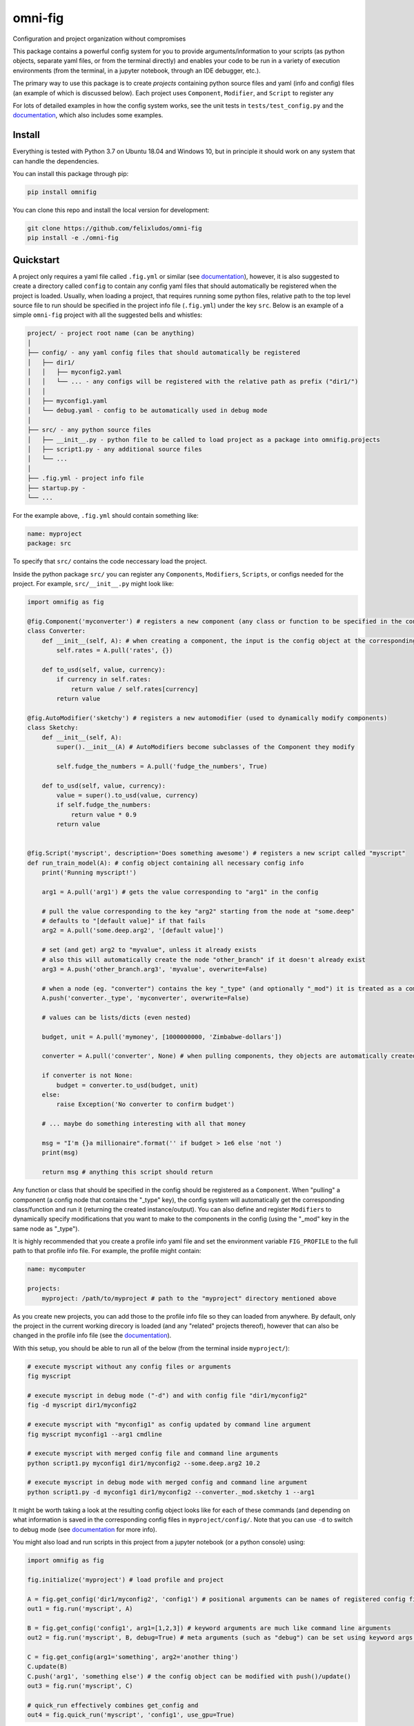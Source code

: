 
.. role:: py(code)
   :language: python

.. raw:: html

    <img align="right" width="150" height="150" src="assets/logo_border.png" alt="omni-fig">


--------
omni-fig
--------

Configuration and project organization without compromises

.. image:: https://readthedocs.org/projects/omnifig/badge/?version=latest
    :target: https://omnifig.readthedocs.io/en/latest/?badge=latest
    :alt: Documentation Status

.. image:: https://travis-ci.com/felixludos/omni-fig.svg?branch=master
    :target: https://travis-ci.com/felixludos/omni-fig
    :alt: Test Status

.. setup-marker-do-not-remove

.. role:: py(code)
   :language: python

.. Visit the project page_.

.. _page: https://www.notion.so/felixleeb/omni-fig-c5223f0ca9e54eb4b8d9749aade4a9d3

This package contains a powerful config system for you to provide arguments/information to your scripts (as python objects, separate yaml files, or from the terminal directly) and enables your code to be run in a variety of execution environments (from the terminal, in a jupyter notebook, through an IDE debugger, etc.).


The primary way to use this package is to create *projects* containing python source files and yaml (info and config) files (an example of which is discussed below). Each project uses ``Component``, ``Modifier``, and ``Script`` to register any

For lots of detailed examples in how the config system works, see the unit tests in ``tests/test_config.py`` and the documentation_, which also includes some examples.

Install
=======

.. install-marker-do-not-remove

Everything is tested with Python 3.7 on Ubuntu 18.04 and Windows 10, but in principle it should work on any system that can handle the dependencies.

You can install this package through pip:

.. code-block:: bash

    pip install omnifig

You can clone this repo and install the local version for development:

.. code-block:: bash

    git clone https://github.com/felixludos/omni-fig
    pip install -e ./omni-fig

.. end-install-marker-do-not-remove

Quickstart
==========

.. quickstart-marker-do-not-remove

A project only requires a yaml file called ``.fig.yml`` or similar (see documentation_), however, it is also suggested to create a directory called ``config`` to contain any config yaml files that should automatically be registered when the project is loaded. Usually, when loading a project, that requires running some python files, relative path to the top level source file to run should be specified in the project info file (``.fig.yml``) under the key ``src``. Below is an example of a simple ``omni-fig`` project with all the suggested bells and whistles:

.. code-block::

    project/ - project root name (can be anything)
    │
    ├── config/ - any yaml config files that should automatically be registered
    │   ├── dir1/
    │   │   ├── myconfig2.yaml
    │   │   └── ... - any configs will be registered with the relative path as prefix ("dir1/")
    │   │
    │   ├── myconfig1.yaml
    │   └── debug.yaml - config to be automatically used in debug mode
    │
    ├── src/ - any python source files
    │   ├── __init__.py - python file to be called to load project as a package into omnifig.projects
    │   ├── script1.py - any additional source files
    │   └── ...
    │
    ├── .fig.yml - project info file
    ├── startup.py -
    └── ...

For the example above, ``.fig.yml`` should contain something like:

.. code-block:: yaml

    name: myproject
    package: src

To specify that ``src/`` contains the code neccessary load the project.

Inside the python package ``src/`` you can register any ``Components``, ``Modifiers``, ``Scripts``, or configs needed for the project. For example, ``src/__init__.py`` might look like:

.. code-block:: python

    import omnifig as fig

    @fig.Component('myconverter') # registers a new component (any class or function to be specified in the config)
    class Converter:
        def __init__(self, A): # when creating a component, the input is the config object at the corresponding node
            self.rates = A.pull('rates', {})

        def to_usd(self, value, currency):
            if currency in self.rates:
                return value / self.rates[currency]
            return value

    @fig.AutoModifier('sketchy') # registers a new automodifier (used to dynamically modify components)
    class Sketchy:
        def __init__(self, A):
            super().__init__(A) # AutoModifiers become subclasses of the Component they modify

            self.fudge_the_numbers = A.pull('fudge_the_numbers', True)

        def to_usd(self, value, currency):
            value = super().to_usd(value, currency)
            if self.fudge_the_numbers:
                return value * 0.9
            return value


    @fig.Script('myscript', description='Does something awesome') # registers a new script called "myscript"
    def run_train_model(A): # config object containing all necessary config info
        print('Running myscript!')

        arg1 = A.pull('arg1') # gets the value corresponding to "arg1" in the config

        # pull the value corresponding to the key "arg2" starting from the node at "some.deep"
        # defaults to "[default value]" if that fails
        arg2 = A.pull('some.deep.arg2', '[default value]')

        # set (and get) arg2 to "myvalue", unless it already exists
        # also this will automatically create the node "other_branch" if it doesn't already exist
        arg3 = A.push('other_branch.arg3', 'myvalue', overwrite=False)

        # when a node (eg. "converter") contains the key "_type" (and optionally "_mod") it is treated as a component
        A.push('converter._type', 'myconverter', overwrite=False)

        # values can be lists/dicts (even nested)

        budget, unit = A.pull('mymoney', [1000000000, 'Zimbabwe-dollars'])

        converter = A.pull('converter', None) # when pulling components, they objects are automatically created

        if converter is not None:
            budget = converter.to_usd(budget, unit)
        else:
            raise Exception('No converter to confirm budget')

        # ... maybe do something interesting with all that money

        msg = "I'm {}a millionaire".format('' if budget > 1e6 else 'not ')
        print(msg)

        return msg # anything this script should return


Any function or class that should be specified in the config should be registered as a ``Component``. When "pulling" a component (a config node that contains the "_type" key), the config system will automatically get the corresponding class/function and run it (returning the created instance/output). You can also define and register ``Modifiers`` to dynamically specify modifications that you want to make to the components in the config (using the "_mod" key in the same node as "_type").


It is highly recommended that you create a profile info yaml file and set the environment variable ``FIG_PROFILE`` to the full path to that profile info file. For example, the profile might contain:

.. code-block:: yaml

    name: mycomputer

    projects:
        myproject: /path/to/myproject # path to the "myproject" directory mentioned above

As you create new projects, you can add those to the profile info file so they can loaded from anywhere. By default, only the project in the current working direcory is loaded (and any "related" projects thereof), however that can also be changed in the profile info file (see the documentation_).

With this setup, you should be able to run all of the below (from the terminal inside ``myproject/``):

.. code-block:: bash

    # execute myscript without any config files or arguments
    fig myscript

    # execute myscript in debug mode ("-d") and with config file "dir1/myconfig2"
    fig -d myscript dir1/myconfig2

    # execute myscript with "myconfig1" as config updated by command line argument
    fig myscript myconfig1 --arg1 cmdline

    # execute myscript with merged config file and command line arguments
    python script1.py myconfig1 dir1/myconfig2 --some.deep.arg2 10.2

    # execute myscript in debug mode with merged config and command line argument
    python script1.py -d myconfig1 dir1/myconfig2 --converter._mod.sketchy 1 --arg1

It might be worth taking a look at the resulting config object looks like for each of these commands (and depending on what information is saved in the corresponding config files in ``myproject/config/``. Note that you can use ``-d`` to switch to debug mode (see documentation_ for more info).

You might also load and run scripts in this project from a jupyter notebook (or a python console) using:

.. code-block:: python

    import omnifig as fig

    fig.initialize('myproject') # load profile and project

    A = fig.get_config('dir1/myconfig2', 'config1') # positional arguments can be names of registered config files
    out1 = fig.run('myscript', A)

    B = fig.get_config('config1', arg1=[1,2,3]) # keyword arguments are much like command line arguments
    out2 = fig.run('myscript', B, debug=True) # meta arguments (such as "debug") can be set using keyword args in run()

    C = fig.get_config(arg1='something', arg2='another thing')
    C.update(B)
    C.push('arg1', 'something else') # the config object can be modified with push()/update()
    out3 = fig.run('myscript', C)

    # quick_run effectively combines get_config and
    out4 = fig.quick_run('myscript', 'config1', use_gpu=True)

While this example should give you a basic idea for what a project might look like, this only touches on the basics of what you can do with ``omni-fig``. I strongly recommend you check out the documentation_. for more information, additionally there are some examples of real projects that use ``omni-fig`` such as omnilearn_ and No-Nonsense-News_ .

.. _documentation: https://omnifig.readthedocs.io/

.. _omnilearn: https://github.com/felixludos/omni-learn/

.. _No-Nonsense-News: https://github.com/felixludos/nnn/

.. end-quickstart-marker-do-not-remove

Citation
========

If you used `omnifig` in your work, please cite it using:

```text
@misc{omnifig,
author = {Leeb, Felix},
title = {Omni-fig: Configuration and Project Management for Python},
year = {2020},
publisher = {GitHub},
journal = {GitHub repository},
howpublished = {https://github.com/felixludos/omni-fig}
 }
```


Road to 1.0
===========

Major features to be added in the near future:

- configuration macros for modifying every part of the config behavior
- customized the print messages or logging when using a config
- enable multi-processing with registered artifacts
- server run mode to submit, monitor, and schedule commands
- full coverage with unit tests
- clean up global settings and env variables

Feedback and contributions are always welcome.

.. end-setup-marker-do-not-remove
